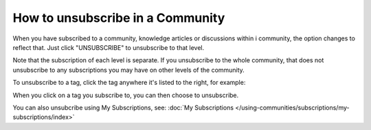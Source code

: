 How to unsubscribe in a Community
====================================

When you have subscribed to a community, knowledge articles or discussions within i community, the option changes to reflect that. Just click "UNSUBSCRIBE" to unsubscribe to that level.

.. image:: unsubscribe-menu.png

Note that the subscription of each level is separate. If you unsubscribe to the whole community, that does not unsubscribe to any subscriptions you may have on other levels of the community.

To unsubscribe to a tag, click the tag anywhere it's listed to the right, for example:

.. image:: subscribe-tag.png

When you click on a tag you subscribe to, you can then choose to unsubscribe.

.. image:: unsubscribe-tag-message.png

You can also unsubcribe using My Subscriptions, see: :doc:`My Subscriptions </using-communities/subscriptions/my-subscriptions/index>`
